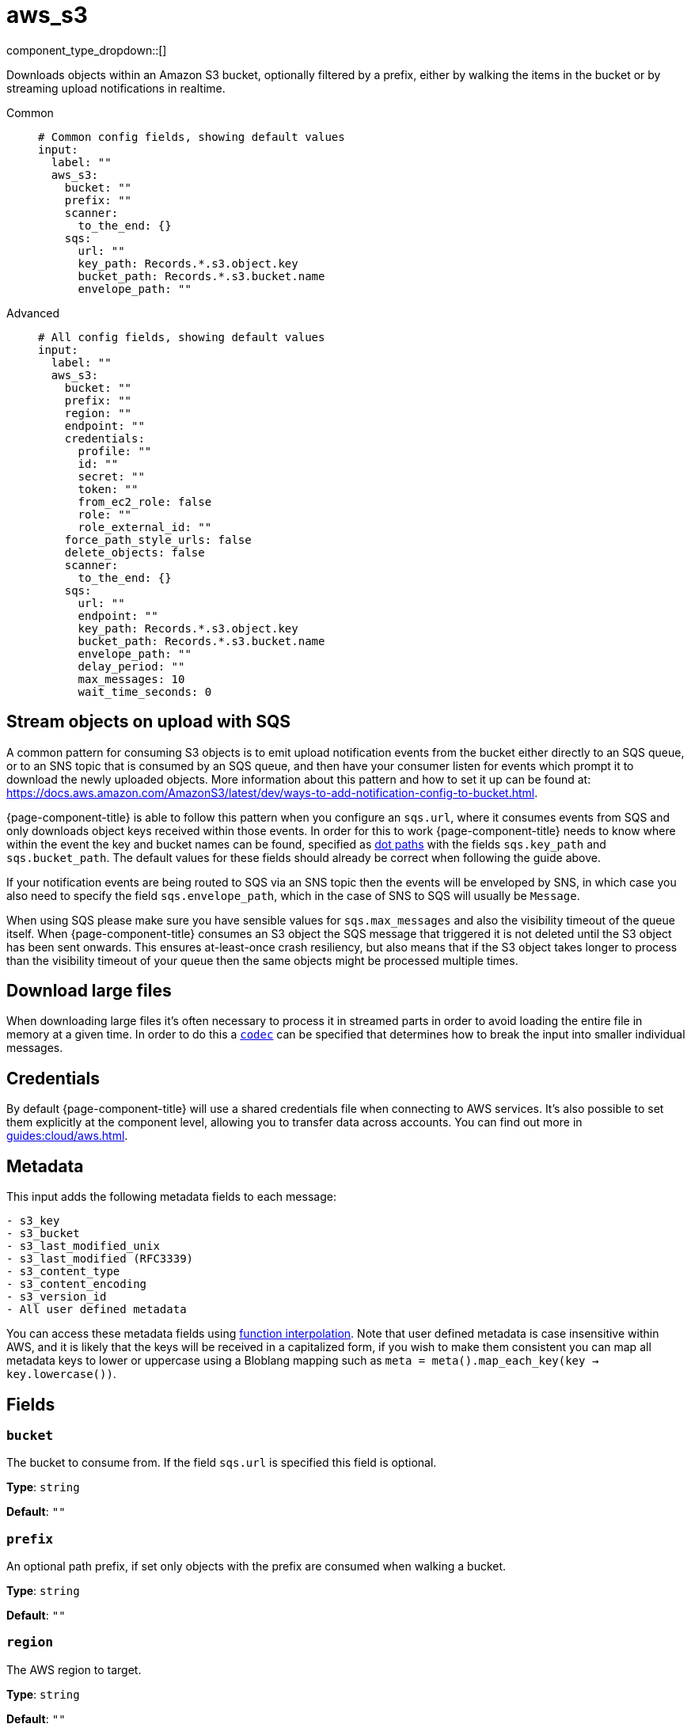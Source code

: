 = aws_s3
:type: input
:status: stable
:categories: ["Services","AWS"]



////
     THIS FILE IS AUTOGENERATED!

     To make changes please edit the corresponding source file under internal/impl/<provider>.
////


component_type_dropdown::[]


Downloads objects within an Amazon S3 bucket, optionally filtered by a prefix, either by walking the items in the bucket or by streaming upload notifications in realtime.


[tabs]
======
Common::
+
--

```yml
# Common config fields, showing default values
input:
  label: ""
  aws_s3:
    bucket: ""
    prefix: ""
    scanner:
      to_the_end: {}
    sqs:
      url: ""
      key_path: Records.*.s3.object.key
      bucket_path: Records.*.s3.bucket.name
      envelope_path: ""
```

--
Advanced::
+
--

```yml
# All config fields, showing default values
input:
  label: ""
  aws_s3:
    bucket: ""
    prefix: ""
    region: ""
    endpoint: ""
    credentials:
      profile: ""
      id: ""
      secret: ""
      token: ""
      from_ec2_role: false
      role: ""
      role_external_id: ""
    force_path_style_urls: false
    delete_objects: false
    scanner:
      to_the_end: {}
    sqs:
      url: ""
      endpoint: ""
      key_path: Records.*.s3.object.key
      bucket_path: Records.*.s3.bucket.name
      envelope_path: ""
      delay_period: ""
      max_messages: 10
      wait_time_seconds: 0
```

--
======

== Stream objects on upload with SQS

A common pattern for consuming S3 objects is to emit upload notification events from the bucket either directly to an SQS queue, or to an SNS topic that is consumed by an SQS queue, and then have your consumer listen for events which prompt it to download the newly uploaded objects. More information about this pattern and how to set it up can be found at: https://docs.aws.amazon.com/AmazonS3/latest/dev/ways-to-add-notification-config-to-bucket.html.

{page-component-title} is able to follow this pattern when you configure an `sqs.url`, where it consumes events from SQS and only downloads object keys received within those events. In order for this to work {page-component-title} needs to know where within the event the key and bucket names can be found, specified as xref:configuration:field_paths.adoc[dot paths] with the fields `sqs.key_path` and `sqs.bucket_path`. The default values for these fields should already be correct when following the guide above.

If your notification events are being routed to SQS via an SNS topic then the events will be enveloped by SNS, in which case you also need to specify the field `sqs.envelope_path`, which in the case of SNS to SQS will usually be `Message`.

When using SQS please make sure you have sensible values for `sqs.max_messages` and also the visibility timeout of the queue itself. When {page-component-title} consumes an S3 object the SQS message that triggered it is not deleted until the S3 object has been sent onwards. This ensures at-least-once crash resiliency, but also means that if the S3 object takes longer to process than the visibility timeout of your queue then the same objects might be processed multiple times.

== Download large files

When downloading large files it's often necessary to process it in streamed parts in order to avoid loading the entire file in memory at a given time. In order to do this a <<codec, `codec`>> can be specified that determines how to break the input into smaller individual messages.

== Credentials

By default {page-component-title} will use a shared credentials file when connecting to AWS services. It's also possible to set them explicitly at the component level, allowing you to transfer data across accounts. You can find out more  in xref:guides:cloud/aws.adoc[].

== Metadata

This input adds the following metadata fields to each message:

```
- s3_key
- s3_bucket
- s3_last_modified_unix
- s3_last_modified (RFC3339)
- s3_content_type
- s3_content_encoding
- s3_version_id
- All user defined metadata
```

You can access these metadata fields using xref:configuration:interpolation.adoc#bloblang-queries[function interpolation]. Note that user defined metadata is case insensitive within AWS, and it is likely that the keys will be received in a capitalized form, if you wish to make them consistent you can map all metadata keys to lower or uppercase using a Bloblang mapping such as `meta = meta().map_each_key(key -> key.lowercase())`.

== Fields

=== `bucket`

The bucket to consume from. If the field `sqs.url` is specified this field is optional.


*Type*: `string`

*Default*: `""`

=== `prefix`

An optional path prefix, if set only objects with the prefix are consumed when walking a bucket.


*Type*: `string`

*Default*: `""`

=== `region`

The AWS region to target.


*Type*: `string`

*Default*: `""`

=== `endpoint`

Allows you to specify a custom endpoint for the AWS API.


*Type*: `string`

*Default*: `""`

=== `credentials`

Optional manual configuration of AWS credentials to use. More information can be found in xref:guides:cloud/aws.adoc[].


*Type*: `object`


=== `credentials.profile`

A profile from `~/.aws/credentials` to use.


*Type*: `string`

*Default*: `""`

=== `credentials.id`

The ID of credentials to use.


*Type*: `string`

*Default*: `""`

=== `credentials.secret`

The secret for the credentials being used.
[WARNING]
.Secret
====
This field contains sensitive information that usually shouldn't be added to a config directly, read our xref:configuration:secrets.adoc[secrets page for more info].
====



*Type*: `string`

*Default*: `""`

=== `credentials.token`

The token for the credentials being used, required when using short term credentials.


*Type*: `string`

*Default*: `""`

=== `credentials.from_ec2_role`

Use the credentials of a host EC2 machine configured to assume https://docs.aws.amazon.com/IAM/latest/UserGuide/id_roles_use_switch-role-ec2.html[an IAM role associated with the instance].


*Type*: `bool`

*Default*: `false`
Requires version 4.2.0 or newer

=== `credentials.role`

A role ARN to assume.


*Type*: `string`

*Default*: `""`

=== `credentials.role_external_id`

An external ID to provide when assuming a role.


*Type*: `string`

*Default*: `""`

=== `force_path_style_urls`

Forces the client API to use path style URLs for downloading keys, which is often required when connecting to custom endpoints.


*Type*: `bool`

*Default*: `false`

=== `delete_objects`

Whether to delete downloaded objects from the bucket once they are processed.


*Type*: `bool`

*Default*: `false`

=== `scanner`

The xref:components:scanners/about.adoc[scanner] by which the stream of bytes consumed will be broken out into individual messages. Scanners are useful for processing large sources of data without holding the entirety of it within memory. For example, the `csv` scanner allows you to process individual CSV rows without loading the entire CSV file in memory at once.


*Type*: `scanner`

*Default*: `{"to_the_end":{}}`
Requires version 4.25.0 or newer

=== `sqs`

Consume SQS messages in order to trigger key downloads.


*Type*: `object`


=== `sqs.url`

An optional SQS URL to connect to. When specified this queue will control which objects are downloaded.


*Type*: `string`

*Default*: `""`

=== `sqs.endpoint`

A custom endpoint to use when connecting to SQS.


*Type*: `string`

*Default*: `""`

=== `sqs.key_path`

A xref:configuration:field_paths.adoc[dot path] whereby object keys are found in SQS messages.


*Type*: `string`

*Default*: `"Records.*.s3.object.key"`

=== `sqs.bucket_path`

A xref:configuration:field_paths.adoc[dot path] whereby the bucket name can be found in SQS messages.


*Type*: `string`

*Default*: `"Records.*.s3.bucket.name"`

=== `sqs.envelope_path`

A xref:configuration:field_paths.adoc[dot path] of a field to extract an enveloped JSON payload for further extracting the key and bucket from SQS messages. This is specifically useful when subscribing an SQS queue to an SNS topic that receives bucket events.


*Type*: `string`

*Default*: `""`

```yml
# Examples

envelope_path: Message
```

=== `sqs.delay_period`

An optional period of time to wait from when a notification was originally sent to when the target key download is attempted.


*Type*: `string`

*Default*: `""`

```yml
# Examples

delay_period: 10s

delay_period: 5m
```

=== `sqs.max_messages`

The maximum number of SQS messages to consume from each request.


*Type*: `int`

*Default*: `10`

=== `sqs.wait_time_seconds`

Whether to set the wait time. Enabling this activates long-polling. Valid values: 0 to 20.


*Type*: `int`

*Default*: `0`


